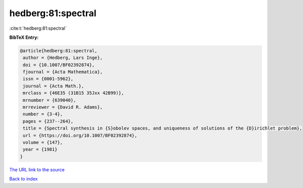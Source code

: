 hedberg:81:spectral
===================

:cite:t:`hedberg:81:spectral`

**BibTeX Entry:**

.. code-block:: bibtex

   @article{hedberg:81:spectral,
    author = {Hedberg, Lars Inge},
    doi = {10.1007/BF02392874},
    fjournal = {Acta Mathematica},
    issn = {0001-5962},
    journal = {Acta Math.},
    mrclass = {46E35 (31B15 35Jxx 42B99)},
    mrnumber = {639040},
    mrreviewer = {David R. Adams},
    number = {3-4},
    pages = {237--264},
    title = {Spectral synthesis in {S}obolev spaces, and uniqueness of solutions of the {D}irichlet problem},
    url = {https://doi.org/10.1007/BF02392874},
    volume = {147},
    year = {1981}
   }
`The URL link to the source <ttps://doi.org/10.1007/BF02392874}>`_


`Back to index <../By-Cite-Keys.html>`_
